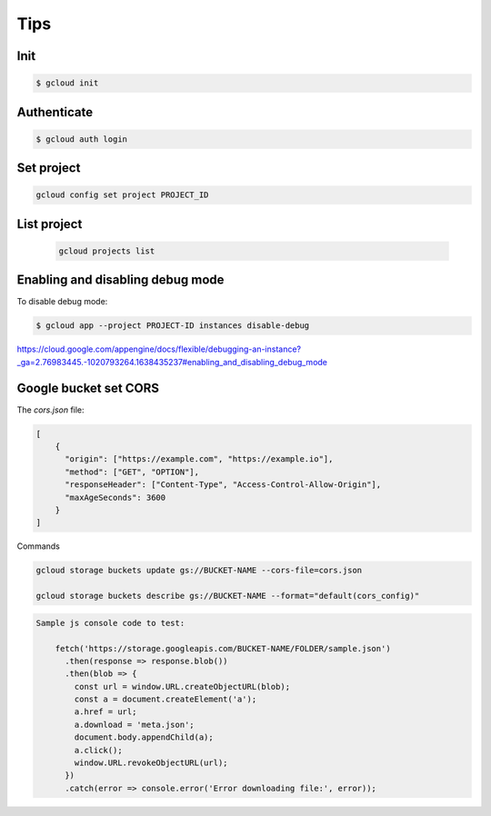 Tips
====


Init
-------------

.. code-block:: bash

    $ gcloud init

Authenticate
-------------

.. code-block:: bash

    $ gcloud auth login


Set project
-----------

.. code-block:: bash

    gcloud config set project PROJECT_ID

List project
------------

    .. code-block:: bash

        gcloud projects list

Enabling and disabling debug mode
---------------------------------

To disable debug mode:

.. code-block:: bash

    $ gcloud app --project PROJECT-ID instances disable-debug


https://cloud.google.com/appengine/docs/flexible/debugging-an-instance?_ga=2.76983445.-1020793264.1638435237#enabling_and_disabling_debug_mode


Google bucket set CORS
-----------------------

The `cors.json` file:

.. code-block:: bash

    [
        {
          "origin": ["https://example.com", "https://example.io"],
          "method": ["GET", "OPTION"],
          "responseHeader": ["Content-Type", "Access-Control-Allow-Origin"],
          "maxAgeSeconds": 3600
        }
    ]


Commands

.. code-block:: bash

    gcloud storage buckets update gs://BUCKET-NAME --cors-file=cors.json

    gcloud storage buckets describe gs://BUCKET-NAME --format="default(cors_config)"

.. code-block:: bash

    Sample js console code to test:

        fetch('https://storage.googleapis.com/BUCKET-NAME/FOLDER/sample.json')
          .then(response => response.blob())
          .then(blob => {
            const url = window.URL.createObjectURL(blob);
            const a = document.createElement('a');
            a.href = url;
            a.download = 'meta.json';
            document.body.appendChild(a);
            a.click();
            window.URL.revokeObjectURL(url);
          })
          .catch(error => console.error('Error downloading file:', error));
